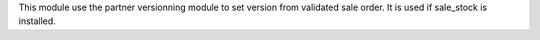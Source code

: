 This module use the partner versionning module to set version from validated sale order.
It is used if sale_stock is installed.
